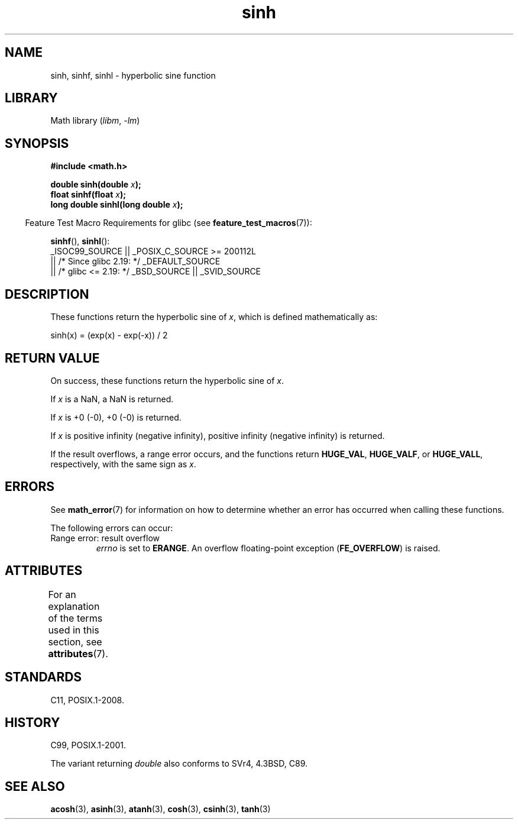 '\" t
.\" Copyright 1993 David Metcalfe (david@prism.demon.co.uk)
.\" and Copyright 2008, Linux Foundation, written by Michael Kerrisk
.\"     <mtk.manpages@gmail.com>
.\"
.\" SPDX-License-Identifier: Linux-man-pages-copyleft
.\"
.\" References consulted:
.\"     Linux libc source code
.\"     Lewine's _POSIX Programmer's Guide_ (O'Reilly & Associates, 1991)
.\"     386BSD man pages
.\" Modified 1993-07-24 by Rik Faith (faith@cs.unc.edu)
.\" Modified 1996-06-08 by aeb
.\" Modified 2002-07-27 by Walter Harms
.\" 	(walter.harms@informatik.uni-oldenburg.de)
.\"
.TH sinh 3 (date) "Linux man-pages (unreleased)"
.SH NAME
sinh, sinhf, sinhl \- hyperbolic sine function
.SH LIBRARY
Math library
.RI ( libm ,\~ \-lm )
.SH SYNOPSIS
.nf
.B #include <math.h>
.P
.BI "double sinh(double " x );
.BI "float sinhf(float " x );
.BI "long double sinhl(long double " x );
.fi
.P
.RS -4
Feature Test Macro Requirements for glibc (see
.BR feature_test_macros (7)):
.RE
.P
.BR sinhf (),
.BR sinhl ():
.nf
    _ISOC99_SOURCE || _POSIX_C_SOURCE >= 200112L
        || /* Since glibc 2.19: */ _DEFAULT_SOURCE
        || /* glibc <= 2.19: */ _BSD_SOURCE || _SVID_SOURCE
.fi
.SH DESCRIPTION
These functions return the hyperbolic sine of
.IR x ,
which
is defined mathematically as:
.P
.nf
    sinh(x) = (exp(x) \- exp(\-x)) / 2
.fi
.SH RETURN VALUE
On success, these functions return the hyperbolic sine of
.IR x .
.P
If
.I x
is a NaN, a NaN is returned.
.P
If
.I x
is +0 (\-0), +0 (\-0) is returned.
.P
If
.I x
is positive infinity (negative infinity),
positive infinity (negative infinity) is returned.
.P
If the result overflows,
a range error occurs,
and the functions return
.BR HUGE_VAL ,
.BR HUGE_VALF ,
or
.BR HUGE_VALL ,
respectively, with the same sign as
.IR x .
.\"
.\" POSIX.1-2001 documents an optional range error (underflow)
.\" for subnormal x;
.\" glibc 2.8 does not do this.
.SH ERRORS
See
.BR math_error (7)
for information on how to determine whether an error has occurred
when calling these functions.
.P
The following errors can occur:
.TP
Range error: result overflow
.I errno
is set to
.BR ERANGE .
An overflow floating-point exception
.RB ( FE_OVERFLOW )
is raised.
.SH ATTRIBUTES
For an explanation of the terms used in this section, see
.BR attributes (7).
.TS
allbox;
lbx lb lb
l l l.
Interface	Attribute	Value
T{
.na
.nh
.BR sinh (),
.BR sinhf (),
.BR sinhl ()
T}	Thread safety	MT-Safe
.TE
.SH STANDARDS
C11, POSIX.1-2008.
.SH HISTORY
C99, POSIX.1-2001.
.P
The variant returning
.I double
also conforms to
SVr4, 4.3BSD, C89.
.SH SEE ALSO
.BR acosh (3),
.BR asinh (3),
.BR atanh (3),
.BR cosh (3),
.BR csinh (3),
.BR tanh (3)
